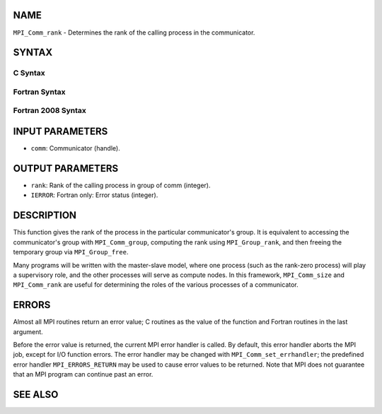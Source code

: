 NAME
----

``MPI_Comm_rank`` - Determines the rank of the calling process in the
communicator.

SYNTAX
------

C Syntax
~~~~~~~~
.. code-block:: c
   :linenos:

   #include <mpi.h>
   int MPI_Comm_rank(MPI_Comm comm, int *rank)

Fortran Syntax
~~~~~~~~~~~~~~
.. code-block:: fortran
   :linenos:

   USE MPI
   ! or the older form: INCLUDE 'mpif.h'
   MPI_COMM_RANK(COMM, RANK, IERROR)
   	INTEGER	COMM, RANK, IERROR

Fortran 2008 Syntax
~~~~~~~~~~~~~~~~~~~
.. code-block:: fortran
   :linenos:

   USE mpi_f08
   MPI_Comm_rank(comm, rank, ierror)
   	TYPE(MPI_Comm), INTENT(IN) :: comm
   	INTEGER, INTENT(OUT) :: rank
   	INTEGER, OPTIONAL, INTENT(OUT) :: ierror

INPUT PARAMETERS
----------------
* ``comm``: Communicator (handle).

OUTPUT PARAMETERS
-----------------
* ``rank``: Rank of the calling process in group of comm (integer).
* ``IERROR``: Fortran only: Error status (integer).

DESCRIPTION
-----------

This function gives the rank of the process in the particular
communicator's group. It is equivalent to accessing the communicator's
group with ``MPI_Comm_group``, computing the rank using ``MPI_Group_rank``, and
then freeing the temporary group via ``MPI_Group_free``.

Many programs will be written with the master-slave model, where one
process (such as the rank-zero process) will play a supervisory role,
and the other processes will serve as compute nodes. In this framework,
``MPI_Comm_size`` and ``MPI_Comm_rank`` are useful for determining the roles of
the various processes of a communicator.

ERRORS
------

Almost all MPI routines return an error value; C routines as the value
of the function and Fortran routines in the last argument.

Before the error value is returned, the current MPI error handler is
called. By default, this error handler aborts the MPI job, except for
I/O function errors. The error handler may be changed with
``MPI_Comm_set_errhandler``; the predefined error handler ``MPI_ERRORS_RETURN``
may be used to cause error values to be returned. Note that MPI does not
guarantee that an MPI program can continue past an error.

SEE ALSO
--------
.. code-block:: fortran
   :linenos:

   MPI_Comm_group
   MPI_Comm_size
   MPI_Comm_compare
